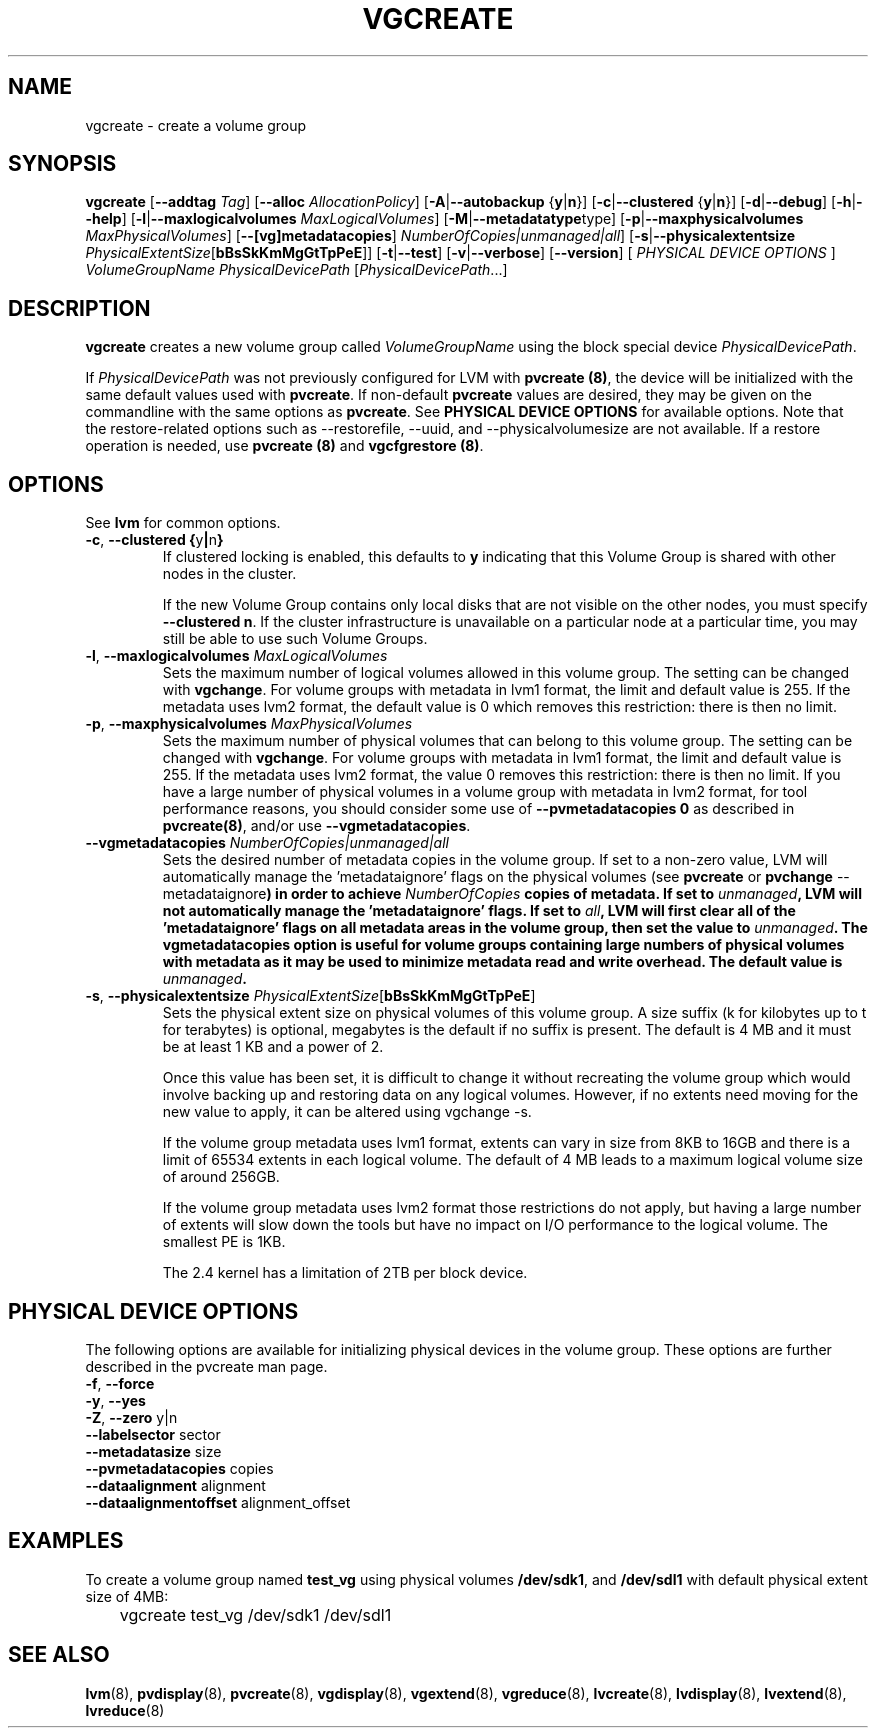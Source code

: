 .TH VGCREATE 8 "LVM TOOLS 2.02.89(2)-cvs (2011-08-19)" "Sistina Software UK" \" -*- nroff -*-
.SH NAME
vgcreate \- create a volume group
.SH SYNOPSIS
.B vgcreate
.RB [ \-\-addtag
.IR Tag ]
.RB [ \-\-alloc 
.IR AllocationPolicy ]
.RB [ \-A | \-\-autobackup " {" y | n }]
.RB [ \-c | \-\-clustered " {" y | n }]
.RB [ \-d | \-\-debug ]
.RB [ \-h | \-\-help ]
.RB [ \-l | \-\-maxlogicalvolumes
.IR MaxLogicalVolumes ]
.RB [ -M | \-\-metadatatype type]
.RB [ -p | \-\-maxphysicalvolumes
.IR MaxPhysicalVolumes ]
.RB [ \-\-[vg]metadatacopies ]
.IR NumberOfCopies|unmanaged|all ]
.RB [ \-s | \-\-physicalextentsize
.IR PhysicalExtentSize [ \fBbBsSkKmMgGtTpPeE\fR ]]
.RB [ \-t | \-\-test ]
.RB [ \-v | \-\-verbose ]
.RB [ \-\-version ]
[ \fIPHYSICAL DEVICE OPTIONS\fP ]
.I VolumeGroupName PhysicalDevicePath
.RI [ PhysicalDevicePath ...]
.SH DESCRIPTION
.B vgcreate
creates a new volume group called
.I VolumeGroupName
using the block special device \fIPhysicalDevicePath\fP.
.sp
If \fIPhysicalDevicePath\fP was not previously configured for LVM with
\fBpvcreate (8)\fP, the device will be initialized with the same
default values used with \fBpvcreate\fP.  If non-default
\fPpvcreate\fP values are desired, they may be given on the
commandline with the same options as \fPpvcreate\fP.  See
\fBPHYSICAL DEVICE OPTIONS\fP for available options.  Note
that the restore-related options such as --restorefile, --uuid,
and --physicalvolumesize are not available.  If a restore operation
is needed, use \fBpvcreate (8)\fP and \fBvgcfgrestore (8)\fP.
.SH OPTIONS
See \fBlvm\fP for common options.
.TP
.BR \-c ", " \-\-clustered " " { y | n }
If clustered locking is enabled, this defaults to \fBy\fP indicating that 
this Volume Group is shared with other nodes in the cluster.

If the new Volume Group contains only local disks that are not visible 
on the other nodes, you must specify \fB\-\-clustered\ n\fP.
If the cluster infrastructure is unavailable on a particular node at a
particular time, you may still be able to use such Volume Groups.
.TP
.BR \-l ", " \-\-maxlogicalvolumes " " \fIMaxLogicalVolumes\fR
Sets the maximum number of logical volumes allowed in this
volume group. 
The setting can be changed with \fBvgchange\fP.
For volume groups with metadata in lvm1 format, the limit
and default value is 255.  
If the metadata uses lvm2 format, the default value is 0
which removes this restriction: there is then no limit.
.TP
.BR \-p ", " \-\-maxphysicalvolumes " " \fIMaxPhysicalVolumes\fR
Sets the maximum number of physical volumes that can belong
to this volume group.
The setting can be changed with \fBvgchange\fP.
For volume groups with metadata in lvm1 format, the limit
and default value is 255.  
If the metadata uses lvm2 format, the value 0 removes this restriction:
there is then no limit.  If you have a large number of physical volumes in
a volume group with metadata in lvm2 format, for tool performance reasons,
you should consider some use of \fB--pvmetadatacopies 0\fP as described in
\fBpvcreate(8)\fP, and/or use \fB--vgmetadatacopies\fP.
.TP
.BR \-\-vgmetadatacopies " " \fINumberOfCopies|unmanaged|all\fP
Sets the desired number of metadata copies in the volume group.  If set to
a non-zero value, LVM will automatically manage the 'metadataignore'
flags on the physical volumes (see \fBpvcreate\fP or \fBpvchange\fP --metadataignore\fP) in order
to achieve \fINumberOfCopies\fP copies of metadata.  If set to \fIunmanaged\fP,
LVM will not automatically manage the 'metadataignore' flags.  If set to
\fIall\fP, LVM will first clear all of the 'metadataignore' flags on all
metadata areas in the volume group, then set the value to \fIunmanaged\fP.
The \fBvgmetadatacopies\fP option is useful for volume groups containing
large numbers of physical volumes with metadata as it may be used to
minimize metadata read and write overhead.
The default value is \fIunmanaged\fP.
.TP
.BR \-s ", " \-\-physicalextentsize " " \fIPhysicalExtentSize\fR[\fBbBsSkKmMgGtTpPeE\fR]
Sets the physical extent size on physical volumes of this volume group.
A size suffix (k for kilobytes up to t for terabytes) is optional, megabytes
is the default if no suffix is present.  
The default is 4 MB and it must be at least 1 KB and a power of 2.

Once this value has been set, it is difficult to change it without recreating
the volume group which would involve backing up and restoring data on any 
logical volumes.  However, if no extents need moving for the new
value to apply, it can be altered using vgchange \-s.

If the volume group metadata uses lvm1 format, extents can vary in size from
8KB to 16GB and there is a limit of 65534 extents in each logical volume.  The
default of 4 MB leads to a maximum logical volume size of around 256GB.  

If the volume group metadata uses lvm2 format those restrictions do not apply,
but having a large number of extents will slow down the tools but have no
impact on I/O performance to the logical volume.  The smallest PE is 1KB.

The 2.4 kernel has a limitation of 2TB per block device.
.SH PHYSICAL DEVICE OPTIONS
The following options are available for initializing physical devices in the
volume group.  These options are further described in the pvcreate man page.
.TP
.BR \-f ", " \-\-force
.TP
.BR \-y ", " \-\-yes
.TP
.BR \-Z ", " \-\-zero " y|n"
.TP
.BR \-\-labelsector " sector"
.TP
.BR \-\-metadatasize " size"
.TP
.BR \-\-pvmetadatacopies " copies"
.TP
.BR \-\-dataalignment " alignment"
.TP
.BR \-\-dataalignmentoffset " alignment_offset"
.SH EXAMPLES
To create a volume group named
.B test_vg 
using physical volumes
.BR /dev/sdk1 ", and " /dev/sdl1
with default physical extent size of 4MB:
.nf

\	vgcreate test_vg /dev/sdk1 /dev/sdl1

.fi
.SH SEE ALSO
.BR lvm (8),
.BR pvdisplay (8),
.BR pvcreate (8),
.BR vgdisplay (8),
.BR vgextend (8),
.BR vgreduce (8),
.BR lvcreate (8),
.BR lvdisplay (8),
.BR lvextend (8),
.BR lvreduce (8)
